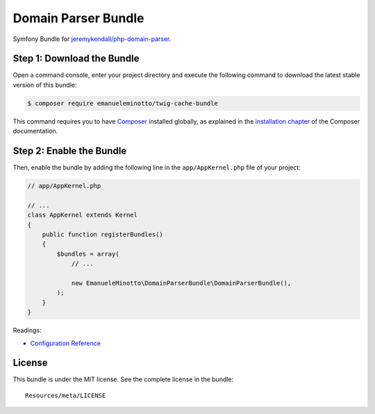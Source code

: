 Domain Parser Bundle
====================

Symfony Bundle for `jeremykendall/php-domain-parser`_.

Step 1: Download the Bundle
---------------------------

Open a command console, enter your project directory and execute the following command to download the latest stable version of this bundle:

.. code:: bash

    $ composer require emanueleminotto/twig-cache-bundle

This command requires you to have `Composer`_ installed globally, as explained in the `installation chapter`_ of the Composer documentation.

Step 2: Enable the Bundle
-------------------------

Then, enable the bundle by adding the following line in the ``app/AppKernel.php`` file of your project:

.. code:: php

    // app/AppKernel.php

    // ...
    class AppKernel extends Kernel
    {
        public function registerBundles()
        {
            $bundles = array(
                // ...

                new EmanueleMinotto\DomainParserBundle\DomainParserBundle(),
            );
        }
    }

Readings:

-  `Configuration Reference`_

.. _jeremykendall/php-domain-parser: https://github.com/jeremykendall/php-domain-parser
.. _Composer: https://getcomposer.org/
.. _installation chapter: https://getcomposer.org/doc/00-intro.md
.. _Configuration Reference: https://github.com/EmanueleMinotto/DomainParserBundle/tree/master/Resources/doc/configuration-reference.rst

License
-------

This bundle is under the MIT license. See the complete license in the
bundle:

::

    Resources/meta/LICENSE
